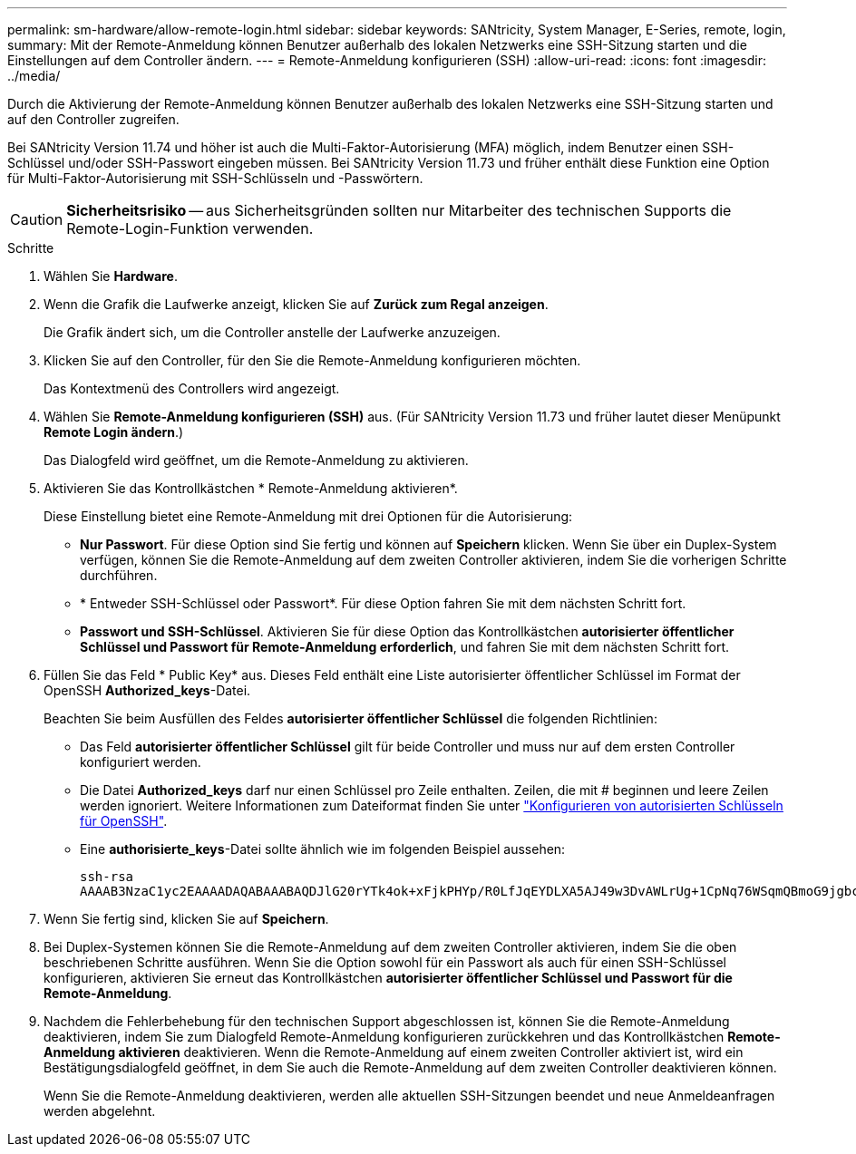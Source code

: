 ---
permalink: sm-hardware/allow-remote-login.html 
sidebar: sidebar 
keywords: SANtricity, System Manager, E-Series, remote, login, 
summary: Mit der Remote-Anmeldung können Benutzer außerhalb des lokalen Netzwerks eine SSH-Sitzung starten und die Einstellungen auf dem Controller ändern. 
---
= Remote-Anmeldung konfigurieren (SSH)
:allow-uri-read: 
:icons: font
:imagesdir: ../media/


[role="lead"]
Durch die Aktivierung der Remote-Anmeldung können Benutzer außerhalb des lokalen Netzwerks eine SSH-Sitzung starten und auf den Controller zugreifen.

Bei SANtricity Version 11.74 und höher ist auch die Multi-Faktor-Autorisierung (MFA) möglich, indem Benutzer einen SSH-Schlüssel und/oder SSH-Passwort eingeben müssen. Bei SANtricity Version 11.73 und früher enthält diese Funktion eine Option für Multi-Faktor-Autorisierung mit SSH-Schlüsseln und -Passwörtern.

[CAUTION]
====
*Sicherheitsrisiko* -- aus Sicherheitsgründen sollten nur Mitarbeiter des technischen Supports die Remote-Login-Funktion verwenden.

====
.Schritte
. Wählen Sie *Hardware*.
. Wenn die Grafik die Laufwerke anzeigt, klicken Sie auf *Zurück zum Regal anzeigen*.
+
Die Grafik ändert sich, um die Controller anstelle der Laufwerke anzuzeigen.

. Klicken Sie auf den Controller, für den Sie die Remote-Anmeldung konfigurieren möchten.
+
Das Kontextmenü des Controllers wird angezeigt.

. Wählen Sie *Remote-Anmeldung konfigurieren (SSH)* aus. (Für SANtricity Version 11.73 und früher lautet dieser Menüpunkt *Remote Login ändern*.)
+
Das Dialogfeld wird geöffnet, um die Remote-Anmeldung zu aktivieren.

. Aktivieren Sie das Kontrollkästchen * Remote-Anmeldung aktivieren*.
+
Diese Einstellung bietet eine Remote-Anmeldung mit drei Optionen für die Autorisierung:

+
** *Nur Passwort*. Für diese Option sind Sie fertig und können auf *Speichern* klicken. Wenn Sie über ein Duplex-System verfügen, können Sie die Remote-Anmeldung auf dem zweiten Controller aktivieren, indem Sie die vorherigen Schritte durchführen.
** * Entweder SSH-Schlüssel oder Passwort*. Für diese Option fahren Sie mit dem nächsten Schritt fort.
** *Passwort und SSH-Schlüssel*. Aktivieren Sie für diese Option das Kontrollkästchen *autorisierter öffentlicher Schlüssel und Passwort für Remote-Anmeldung erforderlich*, und fahren Sie mit dem nächsten Schritt fort.


. Füllen Sie das Feld * Public Key* aus. Dieses Feld enthält eine Liste autorisierter öffentlicher Schlüssel im Format der OpenSSH *Authorized_keys*-Datei.
+
Beachten Sie beim Ausfüllen des Feldes *autorisierter öffentlicher Schlüssel* die folgenden Richtlinien:

+
** Das Feld *autorisierter öffentlicher Schlüssel* gilt für beide Controller und muss nur auf dem ersten Controller konfiguriert werden.
** Die Datei *Authorized_keys* darf nur einen Schlüssel pro Zeile enthalten. Zeilen, die mit # beginnen und leere Zeilen werden ignoriert. Weitere Informationen zum Dateiformat finden Sie unter link:https://www.ssh.com/academy/ssh/authorized-keys-openssh["Konfigurieren von autorisierten Schlüsseln für OpenSSH"^].
** Eine *authorisierte_keys*-Datei sollte ähnlich wie im folgenden Beispiel aussehen:
+
[listing]
----
ssh-rsa
AAAAB3NzaC1yc2EAAAADAQABAAABAQDJlG20rYTk4ok+xFjkPHYp/R0LfJqEYDLXA5AJ49w3DvAWLrUg+1CpNq76WSqmQBmoG9jgbcAB5ABGdswdeMQZHilJcu29iJ3OKKv6SlCulAj1tHymwtbdhPuipd2wIDAQAB
----


. Wenn Sie fertig sind, klicken Sie auf *Speichern*.
. Bei Duplex-Systemen können Sie die Remote-Anmeldung auf dem zweiten Controller aktivieren, indem Sie die oben beschriebenen Schritte ausführen. Wenn Sie die Option sowohl für ein Passwort als auch für einen SSH-Schlüssel konfigurieren, aktivieren Sie erneut das Kontrollkästchen *autorisierter öffentlicher Schlüssel und Passwort für die Remote-Anmeldung*.
. Nachdem die Fehlerbehebung für den technischen Support abgeschlossen ist, können Sie die Remote-Anmeldung deaktivieren, indem Sie zum Dialogfeld Remote-Anmeldung konfigurieren zurückkehren und das Kontrollkästchen *Remote-Anmeldung aktivieren* deaktivieren. Wenn die Remote-Anmeldung auf einem zweiten Controller aktiviert ist, wird ein Bestätigungsdialogfeld geöffnet, in dem Sie auch die Remote-Anmeldung auf dem zweiten Controller deaktivieren können.
+
Wenn Sie die Remote-Anmeldung deaktivieren, werden alle aktuellen SSH-Sitzungen beendet und neue Anmeldeanfragen werden abgelehnt.


